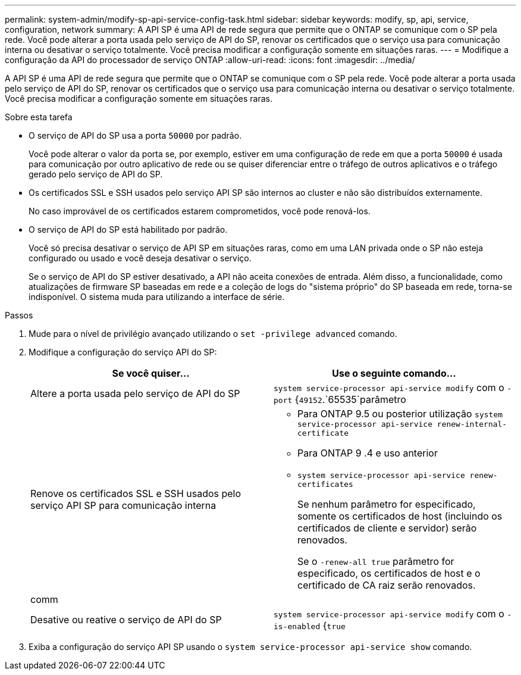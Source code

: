---
permalink: system-admin/modify-sp-api-service-config-task.html 
sidebar: sidebar 
keywords: modify, sp, api, service, configuration, network 
summary: A API SP é uma API de rede segura que permite que o ONTAP se comunique com o SP pela rede. Você pode alterar a porta usada pelo serviço de API do SP, renovar os certificados que o serviço usa para comunicação interna ou desativar o serviço totalmente. Você precisa modificar a configuração somente em situações raras. 
---
= Modifique a configuração da API do processador de serviço ONTAP
:allow-uri-read: 
:icons: font
:imagesdir: ../media/


[role="lead"]
A API SP é uma API de rede segura que permite que o ONTAP se comunique com o SP pela rede. Você pode alterar a porta usada pelo serviço de API do SP, renovar os certificados que o serviço usa para comunicação interna ou desativar o serviço totalmente. Você precisa modificar a configuração somente em situações raras.

.Sobre esta tarefa
* O serviço de API do SP usa a porta `50000` por padrão.
+
Você pode alterar o valor da porta se, por exemplo, estiver em uma configuração de rede em que a porta `50000` é usada para comunicação por outro aplicativo de rede ou se quiser diferenciar entre o tráfego de outros aplicativos e o tráfego gerado pelo serviço de API do SP.

* Os certificados SSL e SSH usados pelo serviço API SP são internos ao cluster e não são distribuídos externamente.
+
No caso improvável de os certificados estarem comprometidos, você pode renová-los.

* O serviço de API do SP está habilitado por padrão.
+
Você só precisa desativar o serviço de API SP em situações raras, como em uma LAN privada onde o SP não esteja configurado ou usado e você deseja desativar o serviço.

+
Se o serviço de API do SP estiver desativado, a API não aceita conexões de entrada. Além disso, a funcionalidade, como atualizações de firmware SP baseadas em rede e a coleção de logs do "sistema próprio" do SP baseada em rede, torna-se indisponível. O sistema muda para utilizando a interface de série.



.Passos
. Mude para o nível de privilégio avançado utilizando o `set -privilege advanced` comando.
. Modifique a configuração do serviço API do SP:
+
|===
| Se você quiser... | Use o seguinte comando... 


 a| 
Altere a porta usada pelo serviço de API do SP
 a| 
`system service-processor api-service modify` com o `-port` {`49152`.`65535`parâmetro



 a| 
Renove os certificados SSL e SSH usados pelo serviço API SP para comunicação interna
 a| 
** Para ONTAP 9.5 ou posterior utilização `system service-processor api-service renew-internal-certificate`
** Para ONTAP 9 .4 e uso anterior
** `system service-processor api-service renew-certificates`
+
Se nenhum parâmetro for especificado, somente os certificados de host (incluindo os certificados de cliente e servidor) serão renovados.

+
Se o `-renew-all true` parâmetro for especificado, os certificados de host e o certificado de CA raiz serão renovados.





 a| 
comm
 a| 



 a| 
Desative ou reative o serviço de API do SP
 a| 
`system service-processor api-service modify` com o `-is-enabled` {`true`|`false`parâmetro

|===
. Exiba a configuração do serviço API SP usando o `system service-processor api-service show` comando.

